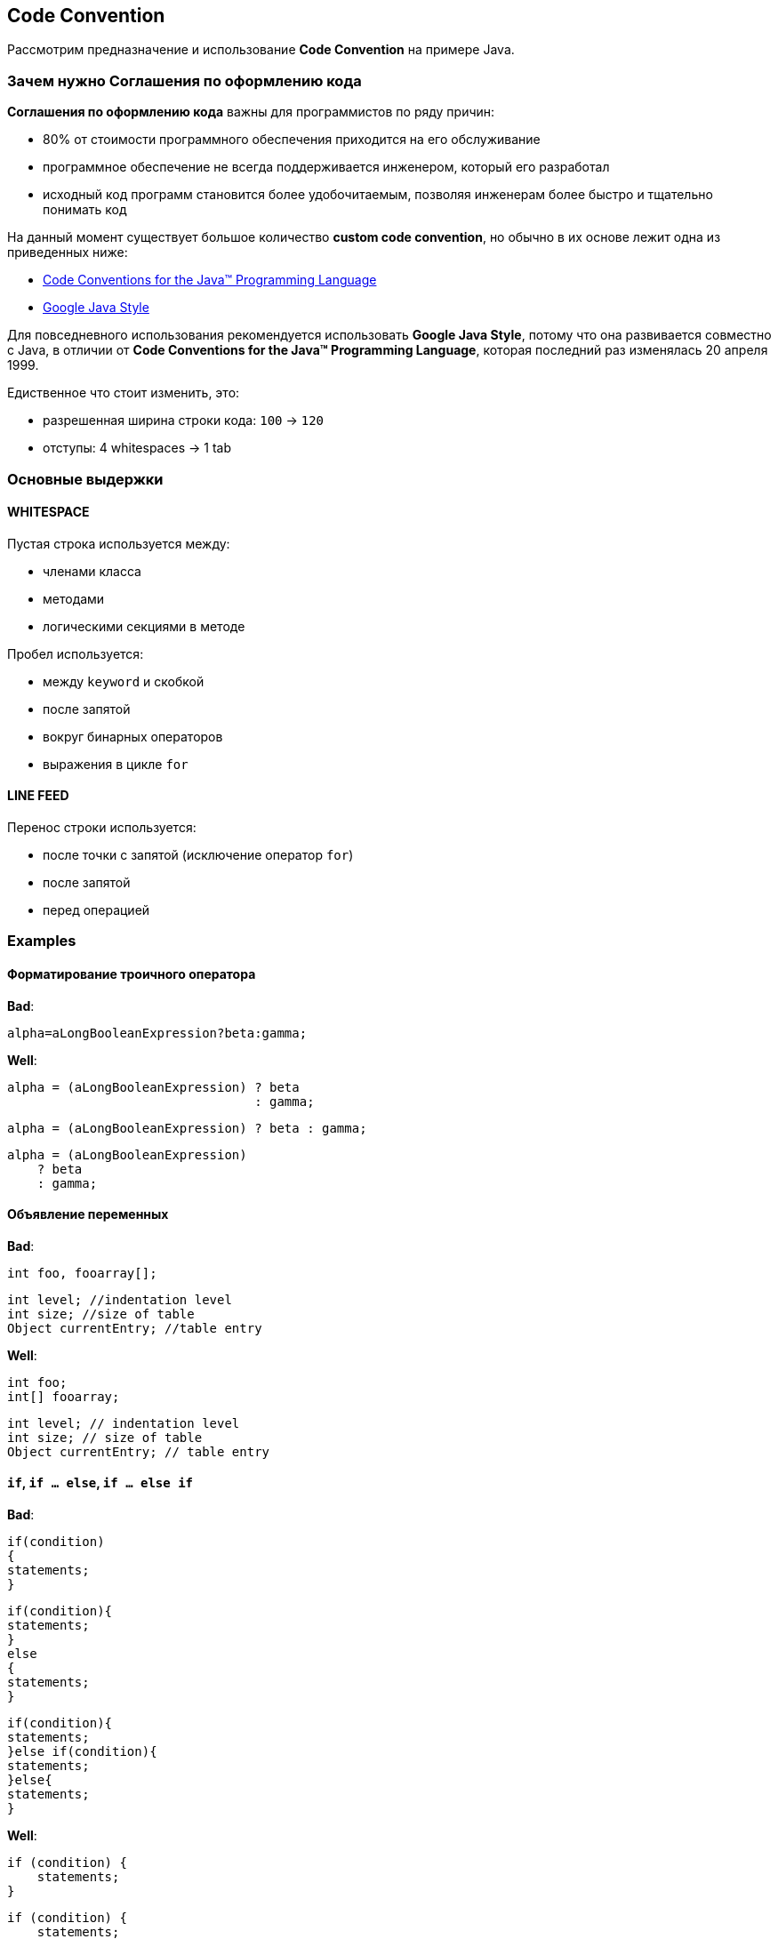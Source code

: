 == Code Convention

Рассмотрим предназначение и использование *Code Convention* на примере Java.

=== Зачем нужно *Соглашения по оформлению кода*

*Соглашения по оформлению кода* важны для программистов по ряду причин:

* 80% от стоимости программного обеспечения приходится на его обслуживание
* программное обеспечение не всегда поддерживается инженером, который его разработал
* исходный код программ становится более удобочитаемым, позволяя инженерам более быстро и тщательно понимать код

На данный момент существует большое количество *custom code convention*, но обычно в их основе лежит одна из приведенных ниже:

* link:https://www.oracle.com/technetwork/java/codeconvtoc-136057.html[Code Conventions for the Java™ Programming Language]
* link:http://google.github.io/styleguide/javaguide.html[Google Java Style]

Для повседневного использования рекомендуется использовать *Google Java Style*, потому что она развивается совместно с Java, в отличии от *Code Conventions for the Java™ Programming Language*, которая последний раз изменялась 20 апреля 1999.

Едиственное что стоит изменить, это:

* разрешенная ширина строки кода: `100` -> `120`
* отступы: 4 whitespaces -> 1 tab

=== Основные выдержки

==== *WHITESPACE*

Пустая строка используется между:

* членами класса
* методами
* логическими секциями в методе

Пробел используется:

* между `keyword` и скобкой
* после запятой
* вокруг бинарных операторов
* выражения в цикле `for`

==== *LINE FEED*

Перенос строки используется:

* после точки с запятой (исключение оператор `for`)
* после запятой
* перед операцией

=== Examples

==== Форматирование троичного оператора

*Bad*:

[source, java]
----
alpha=aLongBooleanExpression?beta:gamma;
----

*Well*:

[source, java]
----
alpha = (aLongBooleanExpression) ? beta
                                 : gamma;
----

[source, java]
----
alpha = (aLongBooleanExpression) ? beta : gamma;
----

[source, java]
----
alpha = (aLongBooleanExpression)
    ? beta
    : gamma;
----

==== Объявление переменных

*Bad*:

[source, java]
----
int foo, fooarray[];
----

[source, java]
----
int level; //indentation level
int size; //size of table
Object currentEntry; //table entry
----

*Well*:

[source, java]
----
int foo;
int[] fooarray;
----

[source, java]
----
int level; // indentation level
int size; // size of table
Object currentEntry; // table entry
----

==== `if`, `if ... else`, `if ... else if`

*Bad*:

[source, java]
----
if(condition)
{
statements;
}
----

[source, java]
----
if(condition){
statements;
}
else
{
statements;
}
----

[source, java]
----
if(condition){
statements;
}else if(condition){
statements;
}else{
statements;
}
----

*Well*:

[source, java]
----
if (condition) {
    statements;
}
----

[source, java]
----
if (condition) {
    statements;
} else {
    statements;
}
----

[source, java]
----
if (condition) {
    statements;
} else if (condition) {
    statements;
} else {
    statements;
}
----

==== `while`, `do ... while`, `for`, `foreach`

*Bad*:

[source, java]
----
for(initialization;condition;update)
{
statements;
}
----

[source, java]
----
for(initialization;condition;update);
----

[source, java]
----
for(initialization:list){
statements;
}
----

[source, java]
----
while(condition)
{
statements;
}
----

[source, java]
----
while(condition);
----

[source, java]
----
do{
statements;
}while(condition);
----

*Well*:

[source, java]
----
for (initialization; condition; update) {
    statements;
}
----

[source, java]
----
for (initialization; condition; update);
----

[source, java]
----
for (initialization : list) {
    statements;
}
----

[source, java]
----
while (condition) {
    statements;
}
----

[source, java]
----
while(condition);
----

[source, java]
----
do {
    statements;
} while (condition);
----

==== `switch`

*Bad*:

[source, java]
----
switch(n){
case 1:
statements1;
/* falls through */
case 2:
statements2;
break;
case 3:
statements2;
break;
default:
statements;
break;
}
----
*Well*:

[source, java]
----
switch (n) {
    case 1:
        statements1;
        break;
    case 2:
    case 3:
        statements2;
        break;
    default:
        statements;
}
----
